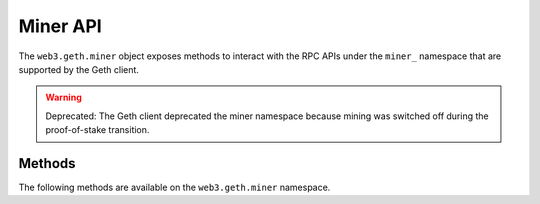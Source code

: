 Miner API
=========

.. py:module:: web3.geth.miner

The ``web3.geth.miner`` object exposes methods to interact with the RPC APIs under
the ``miner_`` namespace that are supported by the Geth client.

.. warning:: Deprecated: The Geth client deprecated the miner namespace because
    mining was switched off during the proof-of-stake transition.

Methods
-------

The following methods are available on the ``web3.geth.miner`` namespace.


.. py:method:: GethMiner.make_dag(number)

    * Delegates to ``miner_makeDag`` RPC Method

    Generate the DAG for the given block number.

    .. code-block:: python

        >>> web3.geth.miner.make_dag(10000)


.. py:method:: GethMiner.set_extra(extra)

    * Delegates to ``miner_setExtra`` RPC Method

    Set the 32 byte value ``extra`` as the extra data that will be included
    when this node mines a block.

    .. code-block:: python

        >>> web3.geth.miner.set_extra('abcdefghijklmnopqrstuvwxyzABCDEF')

.. py:method:: GethMiner.set_gas_price(gas_price)

    * Delegates to ``miner_setGasPrice`` RPC Method

    Sets the minimum accepted gas price that this node will accept when mining
    transactions.  Any transactions with a gas price below this value will be
    ignored.

    .. code-block:: python

        >>> web3.geth.miner.set_gas_price(19999999999)


.. py:method:: GethMiner.start(num_threads)

    * Delegates to ``miner_start`` RPC Method

    Start the CPU mining process using the given number of threads.

    .. code-block:: python

        >>> web3.geth.miner.start(2)


.. py:method:: GethMiner.stop()

    * Delegates to ``miner_stop`` RPC Method

    Stop the CPU mining operation

    .. code-block:: python

        >>> web3.geth.miner.stop()


.. py:method:: GethMiner.start_auto_dag()

    * Delegates to ``miner_startAutoDag`` RPC Method

    Enable automatic DAG generation.

    .. code-block:: python

        >>> web3.geth.miner.start_auto_dag()

.. py:method:: GethMiner.stop_auto_dag()

    * Delegates to ``miner_stopAutoDag`` RPC Method

    Disable automatic DAG generation.

    .. code-block:: python

        >>> web3.geth.miner.stop_auto_dag()
